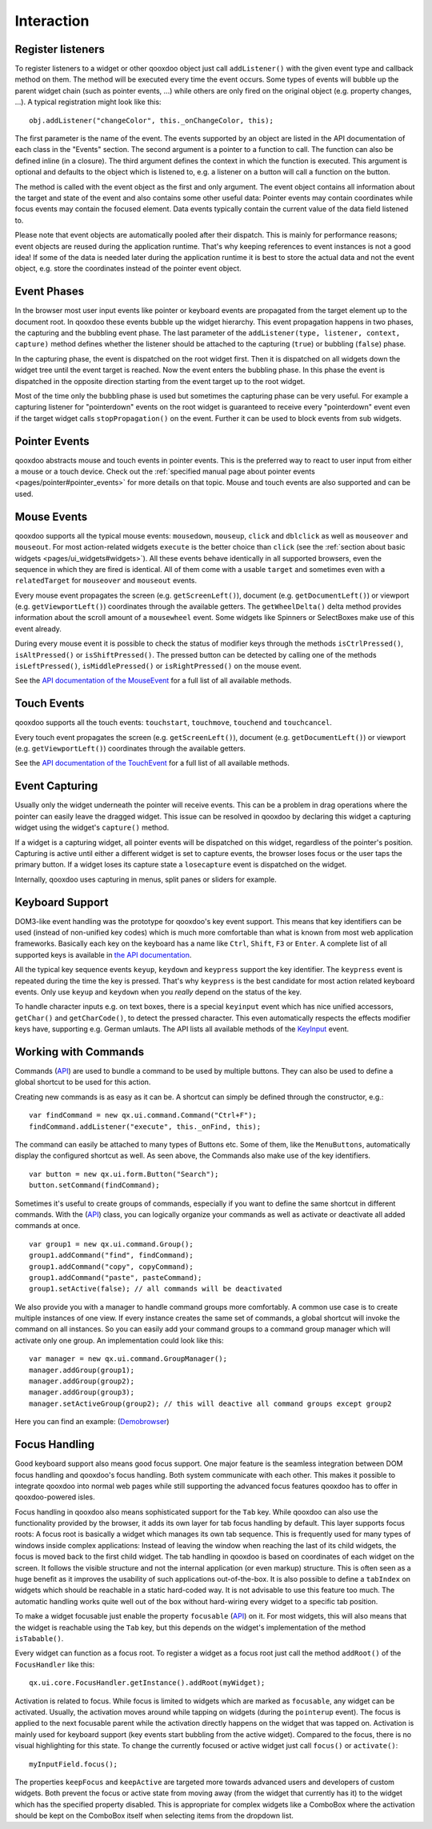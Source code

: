 .. _pages/desktop/ui_interaction#interaction:

Interaction
***********

.. _pages/desktop/ui_interaction#register_listeners:

Register listeners
==================

To register listeners to a widget or other qooxdoo object just call ``addListener()`` with the given event type and callback method on them. The method will be executed every time the event occurs. Some types of events will bubble up the parent widget chain (such as pointer events, ...) while others are only fired on the original object (e.g. property changes, ...). A typical registration might look like this:

::

  obj.addListener("changeColor", this._onChangeColor, this);

The first parameter is the name of the event. The events supported by an object are listed in the API documentation of each class in the "Events" section. The second argument is a pointer to a function to call. The function can also be defined inline (in a closure). The third argument defines the context in which the function is executed. This argument is optional and defaults to the object which is listened to, e.g. a listener on a button will call a function on the button.

The method is called with the event object as the first and only argument. The event object contains all information about the target and state of the event and also contains some other useful data: Pointer events may contain coordinates while focus events may contain the focused element. Data events typically contain the current value of the data field listened to.

Please note that event objects are automatically pooled after their dispatch. This is mainly for performance reasons; event objects are reused during the application runtime. That's why keeping references to event instances is not a good idea! If some of the data is needed later during the application runtime it is best to store the actual data and not the event object, e.g. store the coordinates instead of the pointer event object.

.. _pages/desktop/ui_interaction#event_phases:

Event Phases
============

In the browser most user input events like pointer or keyboard events are propagated from the target element up to the document root. In qooxdoo these events bubble up the widget hierarchy. This event propagation happens in two phases, the capturing and the bubbling event phase. The last parameter of the ``addListener(type, listener, context, capture)`` method defines whether the listener should be attached to the capturing (``true``) or bubbling (``false``) phase.

In the capturing phase, the event is dispatched on the root widget first. Then it is dispatched on all widgets down the widget tree until the event target is reached. Now the event enters the bubbling phase. In this phase the event is dispatched in the opposite direction starting from the event target up to the root widget.

Most of the time only the bubbling phase is used but sometimes the capturing phase can be very useful. For example a capturing listener for "pointerdown" events on the root widget is guaranteed to receive every "pointerdown" event even if the target widget calls ``stopPropagation()`` on the event. Further it can be used to block events from sub widgets.

.. _pages/desktop/ui_interaction#pointer_events:

Pointer Events
==============

qooxdoo abstracts mouse and touch events in pointer events. This is the preferred way to react to user input from either a mouse or a touch device. Check out the :ref:`specified manual page about pointer events <pages/pointer#pointer_events>` for more details on that topic. Mouse and touch events are also supported and can be used.


.. _pages/desktop/ui_interaction#mouse_events:

Mouse Events
============

qooxdoo supports all the typical mouse events: ``mousedown``, ``mouseup``, ``click`` and ``dblclick`` as well as ``mouseover`` and ``mouseout``. For most action-related widgets ``execute`` is the better choice than ``click`` (see the :ref:`section about basic widgets <pages/ui_widgets#widgets>`). All these events behave identically in all supported browsers, even the sequence in which they are fired is identical. All of them come with a usable ``target`` and sometimes even with a ``relatedTarget`` for ``mouseover`` and ``mouseout`` events.

Every mouse event propagates the screen (e.g. ``getScreenLeft()``), document (e.g. ``getDocumentLeft()``) or viewport (e.g. ``getViewportLeft()``) coordinates through the available getters. The ``getWheelDelta()`` delta method provides information about the scroll amount of a ``mousewheel`` event. Some widgets like Spinners or SelectBoxes make use of this event already.

During every mouse event it is possible to check the status of modifier keys through the methods ``isCtrlPressed()``, ``isAltPressed()`` or ``isShiftPressed()``. The pressed button can be detected by calling one of the methods ``isLeftPressed()``, ``isMiddlePressed()`` or ``isRightPressed()`` on the mouse event.

See the `API documentation of the MouseEvent <http://demo.qooxdoo.org/%{version}/apiviewer/#qx.event.type.Mouse>`_ for a full list of all available methods.


.. _pages/desktop/ui_interaction#touch_events:

Touch Events
============

qooxdoo supports all the touch events: ``touchstart``, ``touchmove``, ``touchend`` and ``touchcancel``.

Every touch event propagates the screen (e.g. ``getScreenLeft()``), document (e.g. ``getDocumentLeft()``) or viewport (e.g. ``getViewportLeft()``) coordinates through the available getters.

See the `API documentation of the TouchEvent <http://demo.qooxdoo.org/%{version}/apiviewer/#qx.event.type.Touch>`_ for a full list of all available methods.



.. _pages/desktop/ui_interaction#event_capturing:

Event Capturing
===============

Usually only the widget underneath the pointer will receive events. This can be a problem in drag operations where the pointer can easily leave the dragged widget. This issue can be resolved in qooxdoo by declaring this widget a capturing widget using the widget's ``capture()`` method.

If a widget is a capturing widget, all pointer events will be dispatched on this widget, regardless of the pointer's position. Capturing is active until either a different widget is set to capture events, the browser loses focus or the user taps the primary button. If a widget loses its capture state a ``losecapture`` event is dispatched on the widget.

Internally, qooxdoo uses capturing in menus, split panes or sliders for example.

.. _pages/desktop/ui_interaction#keyboard_support:

Keyboard Support
================

DOM3-like event handling was the prototype for qooxdoo's key event support. This means that key identifiers can be used (instead of non-unified key codes) which is much more comfortable than what is known from most web application frameworks. Basically each key on the keyboard has a name like ``Ctrl``, ``Shift``, ``F3`` or ``Enter``. A complete list of all supported keys is available in `the API documentation <http://demo.qooxdoo.org/%{version}/apiviewer/#qx.event.type.KeySequence~getKeyIdentifier>`_.

All the typical key sequence events ``keyup``, ``keydown`` and ``keypress`` support the key identifier. The ``keypress`` event is repeated during the time the key is pressed. That's why ``keypress`` is the best candidate for most action related keyboard events. Only use ``keyup`` and ``keydown`` when you *really* depend on the status of the key.

To handle character inputs e.g. on text boxes, there is a special ``keyinput`` event which has nice unified accessors, ``getChar()`` and ``getCharCode()``, to detect the pressed character. This even automatically respects the effects modifier keys have, supporting e.g. German umlauts. The API lists all available methods of the `KeyInput <http://demo.qooxdoo.org/%{version}/apiviewer/#qx.event.type.KeyInput>`_ event.

.. _pages/desktop/ui_interaction#working_with_commands:

Working with Commands
=====================

Commands (`API <http://demo.qooxdoo.org/%{version}/apiviewer/#qx.ui.command.Command>`__) are used to bundle a command to be used by multiple buttons. They can also be used to define a global shortcut to be used for this action.

Creating new commands is as easy as it can be. A shortcut can simply be defined through the constructor, e.g.:

::

  var findCommand = new qx.ui.command.Command("Ctrl+F");
  findCommand.addListener("execute", this._onFind, this);

The command can easily be attached to many types of Buttons etc. Some of them, like the ``MenuButtons``, automatically display the configured shortcut as well. As seen above, the Commands also make use of the key identifiers.

::

  var button = new qx.ui.form.Button("Search");
  button.setCommand(findCommand);

Sometimes it's useful to create groups of commands, especially if you want to define the same shortcut in different commands. With the (`API <http://demo.qooxdoo.org/%{version}/apiviewer/#qx.ui.command.Group>`__) class, you can logically organize your commands as well as activate or deactivate all added commands at once.

::

  var group1 = new qx.ui.command.Group();
  group1.addCommand("find", findCommand);
  group1.addCommand("copy", copyCommand);
  group1.addCommand("paste", pasteCommand);
  group1.setActive(false); // all commands will be deactivated

We also provide you with a manager to handle command groups more comfortably. A common use case is to create multiple instances of one view. If every instance creates the same set of commands, a global shortcut will invoke the command on all instances. So you can easily add your command groups to a command group manager which will activate only one group. An implementation could look like this:

::

  var manager = new qx.ui.command.GroupManager();
  manager.addGroup(group1);
  manager.addGroup(group2);
  manager.addGroup(group3);
  manager.setActiveGroup(group2); // this will deactive all command groups except group2
  

Here you can find an example:
(`Demobrowser <http://demo.qooxdoo.org/%{version}/demobrowser/#ui~CommandGroupManager.html>`__)

.. _pages/desktop/ui_interaction#focus_handling:

Focus Handling
==============

Good keyboard support also means good focus support. One major feature is the seamless integration between DOM focus handling and qooxdoo's focus handling. Both system communicate with each other. This makes it possible to integrate qooxdoo into normal web pages while still supporting the advanced focus features qooxdoo has to offer in qooxdoo-powered isles.

Focus handling in qooxdoo also means sophisticated support for the ``Tab`` key. While qooxdoo can also use the functionality provided by the browser, it adds its own layer for tab focus handling by default. This layer supports focus roots: A focus root is basically a widget which manages its own tab sequence. This is frequently used for many types of windows inside complex applications: Instead of leaving the window when reaching the last of its child widgets, the focus is moved back to the first child widget. The tab handling in qooxdoo is based on coordinates of each widget on the screen. It follows the visible structure and not the internal application (or even markup) structure. This is often seen as a huge benefit as it improves the usability of such applications out-of-the-box.
It is also possible to define a ``tabIndex`` on widgets which should be reachable in a static hard-coded way. It is not advisable to use this feature too much. The automatic handling works quite well out of the box without hard-wiring every widget to a specific tab position.

To make a widget focusable just enable the property ``focusable`` (`API <http://demo.qooxdoo.org/%{version}/apiviewer/#qx.ui.core.Widget~focusable>`__) on it. For most widgets, this will also means that the widget is reachable using the ``Tab`` key, but this depends on the widget's implementation of the method ``isTabable()``.

Every widget can function as a focus root. To register a widget as a focus root just call the method ``addRoot()`` of the ``FocusHandler`` like this:

::

  qx.ui.core.FocusHandler.getInstance().addRoot(myWidget);

Activation is related to focus. While focus is limited to widgets which are marked as ``focusable``, any widget can be activated. Usually, the activation moves around while tapping on widgets (during the ``pointerup`` event). The focus is applied to the next focusable parent while the activation directly happens on the widget that was tapped on. Activation is mainly used for keyboard support (key events start bubbling from the active widget). Compared to the focus, there is no visual highlighting for this state. To change the currently focused or active widget just call ``focus()`` or ``activate()``:

::

  myInputField.focus();

The properties ``keepFocus`` and ``keepActive`` are targeted more towards advanced users and developers of custom widgets. Both prevent the focus or active state from moving away (from the widget that currently has it) to the widget which has the specified property disabled. This is appropriate for complex widgets like a ComboBox where the activation should be kept on the ComboBox itself when selecting items from the dropdown list.
